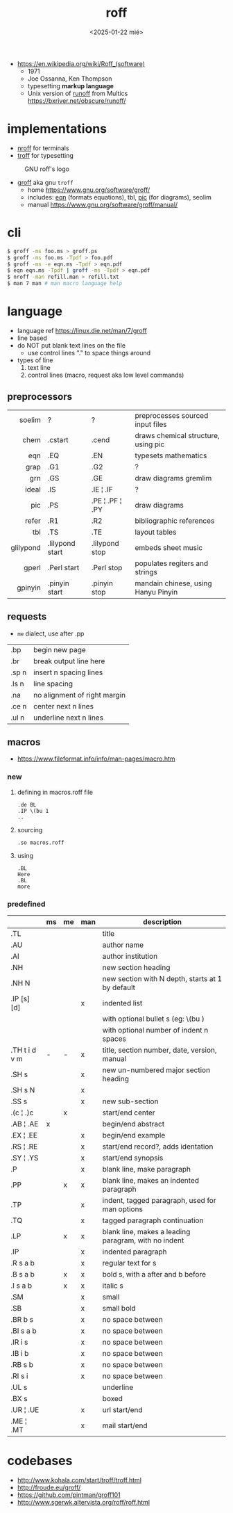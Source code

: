 #+TITLE: roff
#+DATE: <2025-01-22 mié>

- https://en.wikipedia.org/wiki/Roff_(software)
  - 1971
  - Joe Ossanna, Ken Thompson
  - typesetting *markup language*
  - Unix version of _runoff_ from Multics
    https://bxriver.net/obscure/runoff/

* implementations

- [[https://en.wikipedia.org/wiki/Nroff][nroff]] for terminals
- [[https://en.wikipedia.org/wiki/Troff][troff]] for typesetting

#+CAPTION: GNU roff's logo
[[https://www.gnu.org/software/groff/gnu-head-groff.png]]

- [[https://en.wikipedia.org/wiki/Groff_(software)][groff]] aka gnu ~troff~
  - home https://www.gnu.org/software/groff/
  - includes: [[https://en.wikipedia.org/wiki/Eqn_(software)][eqn]] (formats equations), tbl, [[https://en.wikipedia.org/wiki/PIC_(markup_language)][pic]] (for diagrams), seolim
  - manual https://www.gnu.org/software/groff/manual/

* cli

#+begin_src sh
  $ groff -ms foo.ms > groff.ps
  $ groff -ms foo.ms -Tpdf > foo.pdf
  $ groff -ms -e eqn.ms -Tpdf > eqn.pdf
  $ eqn eqn.ms -Tpdf | groff -ms -Tpdf > eqn.pdf
  $ nroff -man refill.man > refill.txt
  $ man 7 man # man macro language help
#+end_src

* language

- language ref https://linux.die.net/man/7/groff
- line based
- do NOT put blank text lines on the file
  - use control lines "." to space things around
- types of line
  1) text line
  2) control lines (macro, request aka low level commands)

** preprocessors

|-----------+-----------------+-----------------+-------------------------------------|
|       <r> |                 |                 |                                     |
|    soelim | ?               | ?               | preprocesses sourced input files    |
|      chem | .cstart         | .cend           | draws chemical structure, using pic |
|       eqn | .EQ             | .EN             | typesets mathematics                |
|      grap | .G1             | .G2             | ?                                   |
|       grn | .GS             | .GE             | draw diagrams gremlim               |
|     ideal | .IS             | .IE ¦ .IF       | ?                                   |
|       pic | .PS             | .PE ¦ .PF ¦ .PY | draw diagrams                       |
|     refer | .R1             | .R2             | bibliographic references            |
|       tbl | .TS             | .TE             | layout tables                       |
| glilypond | .lilypond start | .lilypond stop  | embeds sheet music                  |
|     gperl | .Perl start     | .Perl stop      | populates regiters and strings      |
|   gpinyin | .pinyin start   | .pinyin stop    | mandain chinese, using Hanyu Pinyin |
|-----------+-----------------+-----------------+-------------------------------------|

** requests
- =me= dialect, use after .pp
|-------+------------------------------|
| .bp   | begin new page               |
| .br   | break output line here       |
| .sp n | insert n spacing lines       |
| .ls n | line spacing                 |
| .na   | no alignment of right margin |
| .ce n | center next n lines          |
| .ul n | underline next n lines       |
|-------+------------------------------|
** macros
- https://www.fileformat.info/info/man-pages/macro.htm
*** new

1) defining in macros.roff file
   #+begin_src nroff
.de BL
.IP \(bu 1
..
   #+end_src

2) sourcing
   #+begin_src nroff
.so macros.roff
   #+end_src

3) using
   #+begin_src nroff
.BL
Here
.BL
more
   #+end_src

*** predefined
|---------------+----+----+-----+------------------------------------------------------|
|               | ms | me | man | description                                          |
|---------------+----+----+-----+------------------------------------------------------|
| .TL           |    |    |     | title                                                |
| .AU           |    |    |     | author name                                          |
| .AI           |    |    |     | author institution                                   |
| .NH           |    |    |     | new section heading                                  |
| .NH N         |    |    |     | new section with N depth, starts at 1 by default     |
| .IP [s] [d]   |    |    | x   | indented list                                        |
|               |    |    |     | with optional bullet s (eg: \(bu )                   |
|               |    |    |     | with optional number of indent n spaces              |
|---------------+----+----+-----+------------------------------------------------------|
| .TH t i d v m | -  | -  | x   | title, section number, date, version, manual         |
| .SH s         |    |    | x   | new un-numbered major section heading                |
| .SH s N       |    |    | x   |                                                      |
| .SS s         |    |    | x   | new sub-section                                      |
|---------------+----+----+-----+------------------------------------------------------|
| .(c ¦ .)c     |    | x  |     | start/end center                                     |
| .AB ¦ .AE     | x  |    |     | begin/end abstract                                   |
| .EX ¦ .EE     |    |    | x   | begin/end example                                    |
| .RS ¦ .RE     |    |    | x   | start/end record?, adds identation                   |
| .SY ¦ .YS     |    |    | x   | start/end synopsis                                   |
|---------------+----+----+-----+------------------------------------------------------|
| .P            |    |    | x   | blank line, make paragraph                           |
| .PP           |    | x  | x   | blank line, makes an indented paragraph              |
| .TP           |    |    | x   | indent, tagged paragraph, used for man options       |
| .TQ           |    |    | x   | tagged paragraph continuation                        |
| .LP           |    | x  | x   | blank line, makes a leading paragram, with no indent |
| .IP           |    |    | x   | indented paragraph                                   |
|---------------+----+----+-----+------------------------------------------------------|
| .R  s a b     |    |    | x   | regular text for s                                   |
| .B  s a b     |    | x  | x   | bold s, with a after and b before                    |
| .I  s a b     |    | x  | x   | italic s                                             |
| .SM           |    |    | x   | small                                                |
| .SB           |    |    | x   | small bold                                           |
| .BR b s       |    |    | x   | no space between                                     |
| .BI s a b     |    |    | x   | no space between                                     |
| .IR i s       |    |    | x   | no space between                                     |
| .IB i b       |    |    | x   | no space between                                     |
| .RB s b       |    |    | x   | no space between                                     |
| .RI s i       |    |    | x   | no space between                                     |
| .UL s         |    |    |     | underline                                            |
| .BX s         |    |    |     | boxed                                                |
| .UR ¦ .UE     |    |    | x   | url start/end                                        |
| .ME ¦ .MT     |    |    | x   | mail start/end                                       |
|---------------+----+----+-----+------------------------------------------------------|
* codebases

- http://www.kohala.com/start/troff/troff.html
- http://froude.eu/groff/
- https://github.com/pintman/groff101
- http://www.sgerwk.altervista.org/roff/roff.html
